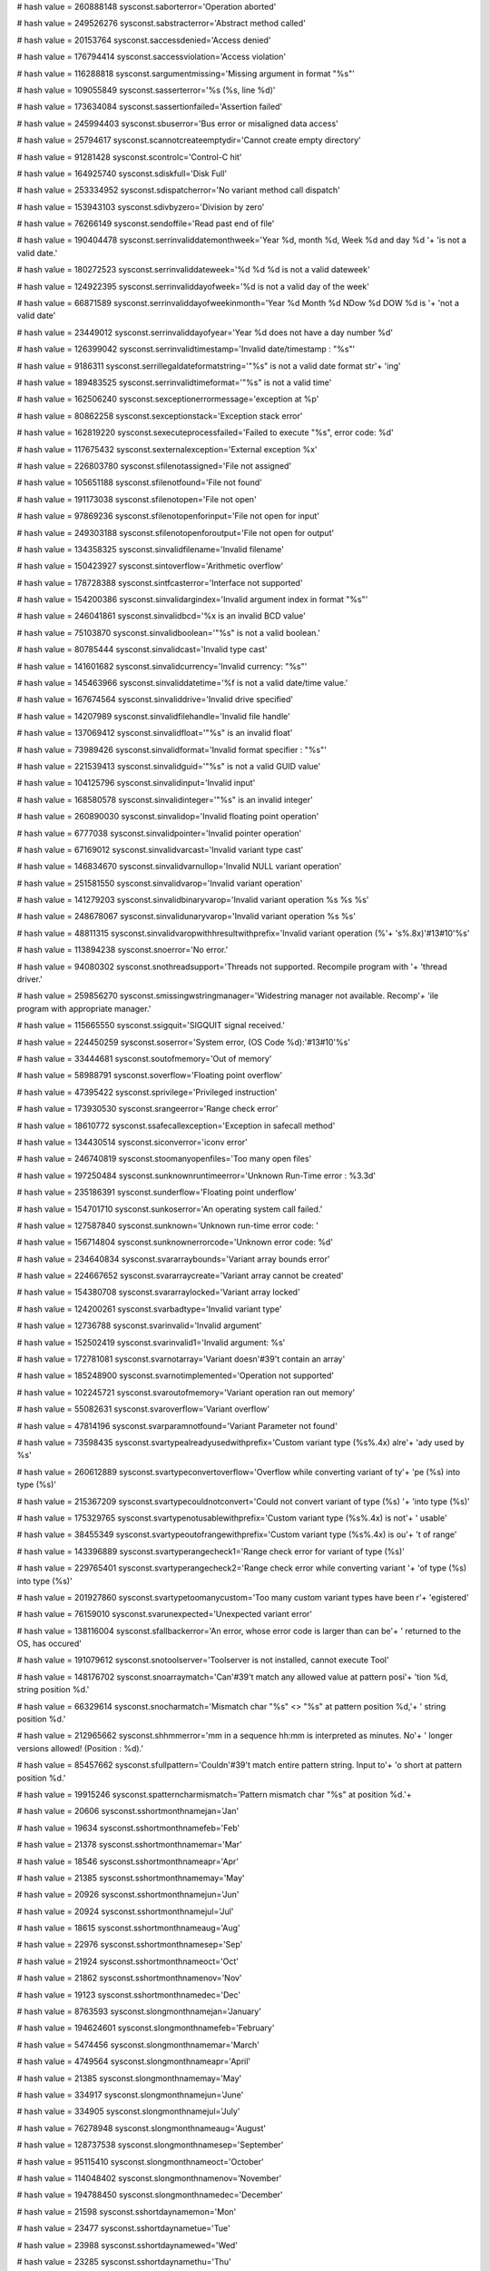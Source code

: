 
# hash value = 260888148
sysconst.saborterror='Operation aborted'


# hash value = 249526276
sysconst.sabstracterror='Abstract method called'


# hash value = 20153764
sysconst.saccessdenied='Access denied'


# hash value = 176794414
sysconst.saccessviolation='Access violation'


# hash value = 116288818
sysconst.sargumentmissing='Missing argument in format "%s"'


# hash value = 109055849
sysconst.sasserterror='%s (%s, line %d)'


# hash value = 173634084
sysconst.sassertionfailed='Assertion failed'


# hash value = 245994403
sysconst.sbuserror='Bus error or misaligned data access'


# hash value = 25794617
sysconst.scannotcreateemptydir='Cannot create empty directory'


# hash value = 91281428
sysconst.scontrolc='Control-C hit'


# hash value = 164925740
sysconst.sdiskfull='Disk Full'


# hash value = 253334952
sysconst.sdispatcherror='No variant method call dispatch'


# hash value = 153943103
sysconst.sdivbyzero='Division by zero'


# hash value = 76266149
sysconst.sendoffile='Read past end of file'


# hash value = 190404478
sysconst.serrinvaliddatemonthweek='Year %d, month %d, Week %d and day %d '+
'is not a valid date.'


# hash value = 180272523
sysconst.serrinvaliddateweek='%d %d %d is not a valid dateweek'


# hash value = 124922395
sysconst.serrinvaliddayofweek='%d is not a valid day of the week'


# hash value = 66871589
sysconst.serrinvaliddayofweekinmonth='Year %d Month %d NDow %d DOW %d is '+
'not a valid date'


# hash value = 23449012
sysconst.serrinvaliddayofyear='Year %d does not have a day number %d'


# hash value = 126399042
sysconst.serrinvalidtimestamp='Invalid date/timestamp : "%s"'


# hash value = 9186311
sysconst.serrillegaldateformatstring='"%s" is not a valid date format str'+
'ing'


# hash value = 189483525
sysconst.serrinvalidtimeformat='"%s" is not a valid time'


# hash value = 162506240
sysconst.sexceptionerrormessage='exception at %p'


# hash value = 80862258
sysconst.sexceptionstack='Exception stack error'


# hash value = 162819220
sysconst.sexecuteprocessfailed='Failed to execute "%s", error code: %d'


# hash value = 117675432
sysconst.sexternalexception='External exception %x'


# hash value = 226803780
sysconst.sfilenotassigned='File not assigned'


# hash value = 105651188
sysconst.sfilenotfound='File not found'


# hash value = 191173038
sysconst.sfilenotopen='File not open'


# hash value = 97869236
sysconst.sfilenotopenforinput='File not open for input'


# hash value = 249303188
sysconst.sfilenotopenforoutput='File not open for output'


# hash value = 134358325
sysconst.sinvalidfilename='Invalid filename'


# hash value = 150423927
sysconst.sintoverflow='Arithmetic overflow'


# hash value = 178728388
sysconst.sintfcasterror='Interface not supported'


# hash value = 154200386
sysconst.sinvalidargindex='Invalid argument index in format "%s"'


# hash value = 246041861
sysconst.sinvalidbcd='%x is an invalid BCD value'


# hash value = 75103870
sysconst.sinvalidboolean='"%s" is not a valid boolean.'


# hash value = 80785444
sysconst.sinvalidcast='Invalid type cast'


# hash value = 141601682
sysconst.sinvalidcurrency='Invalid currency: "%s"'


# hash value = 145463966
sysconst.sinvaliddatetime='%f is not a valid date/time value.'


# hash value = 167674564
sysconst.sinvaliddrive='Invalid drive specified'


# hash value = 14207989
sysconst.sinvalidfilehandle='Invalid file handle'


# hash value = 137069412
sysconst.sinvalidfloat='"%s" is an invalid float'


# hash value = 73989426
sysconst.sinvalidformat='Invalid format specifier : "%s"'


# hash value = 221539413
sysconst.sinvalidguid='"%s" is not a valid GUID value'


# hash value = 104125796
sysconst.sinvalidinput='Invalid input'


# hash value = 168580578
sysconst.sinvalidinteger='"%s" is an invalid integer'


# hash value = 260890030
sysconst.sinvalidop='Invalid floating point operation'


# hash value = 6777038
sysconst.sinvalidpointer='Invalid pointer operation'


# hash value = 67169012
sysconst.sinvalidvarcast='Invalid variant type cast'


# hash value = 146834670
sysconst.sinvalidvarnullop='Invalid NULL variant operation'


# hash value = 251581550
sysconst.sinvalidvarop='Invalid variant operation'


# hash value = 141279203
sysconst.sinvalidbinaryvarop='Invalid variant operation %s %s %s'


# hash value = 248678067
sysconst.sinvalidunaryvarop='Invalid variant operation %s %s'


# hash value = 48811315
sysconst.sinvalidvaropwithhresultwithprefix='Invalid variant operation (%'+
's%.8x)'#13#10'%s'


# hash value = 113894238
sysconst.snoerror='No error.'


# hash value = 94080302
sysconst.snothreadsupport='Threads not supported. Recompile program with '+
'thread driver.'


# hash value = 259856270
sysconst.smissingwstringmanager='Widestring manager not available. Recomp'+
'ile program with appropriate manager.'


# hash value = 115665550
sysconst.ssigquit='SIGQUIT signal received.'


# hash value = 224450259
sysconst.soserror='System error, (OS Code %d):'#13#10'%s'


# hash value = 33444681
sysconst.soutofmemory='Out of memory'


# hash value = 58988791
sysconst.soverflow='Floating point overflow'


# hash value = 47395422
sysconst.sprivilege='Privileged instruction'


# hash value = 173930530
sysconst.srangeerror='Range check error'


# hash value = 18610772
sysconst.ssafecallexception='Exception in safecall method'


# hash value = 134430514
sysconst.siconverror='iconv error'


# hash value = 246740819
sysconst.stoomanyopenfiles='Too many open files'


# hash value = 197250484
sysconst.sunknownruntimeerror='Unknown Run-Time error : %3.3d'


# hash value = 235186391
sysconst.sunderflow='Floating point underflow'


# hash value = 154701710
sysconst.sunkoserror='An operating system call failed.'


# hash value = 127587840
sysconst.sunknown='Unknown run-time error code: '


# hash value = 156714804
sysconst.sunknownerrorcode='Unknown error code: %d'


# hash value = 234640834
sysconst.svararraybounds='Variant array bounds error'


# hash value = 224667652
sysconst.svararraycreate='Variant array cannot be created'


# hash value = 154380708
sysconst.svararraylocked='Variant array locked'


# hash value = 124200261
sysconst.svarbadtype='Invalid variant type'


# hash value = 12736788
sysconst.svarinvalid='Invalid argument'


# hash value = 152502419
sysconst.svarinvalid1='Invalid argument: %s'


# hash value = 172781081
sysconst.svarnotarray='Variant doesn'#39't contain an array'


# hash value = 185248900
sysconst.svarnotimplemented='Operation not supported'


# hash value = 102245721
sysconst.svaroutofmemory='Variant operation ran out memory'


# hash value = 55082631
sysconst.svaroverflow='Variant overflow'


# hash value = 47814196
sysconst.svarparamnotfound='Variant Parameter not found'


# hash value = 73598435
sysconst.svartypealreadyusedwithprefix='Custom variant type (%s%.4x) alre'+
'ady used by %s'


# hash value = 260612889
sysconst.svartypeconvertoverflow='Overflow while converting variant of ty'+
'pe (%s) into type (%s)'


# hash value = 215367209
sysconst.svartypecouldnotconvert='Could not convert variant of type (%s) '+
'into type (%s)'


# hash value = 175329765
sysconst.svartypenotusablewithprefix='Custom variant type (%s%.4x) is not'+
' usable'


# hash value = 38455349
sysconst.svartypeoutofrangewithprefix='Custom variant type (%s%.4x) is ou'+
't of range'


# hash value = 143396889
sysconst.svartyperangecheck1='Range check error for variant of type (%s)'


# hash value = 229765401
sysconst.svartyperangecheck2='Range check error while converting variant '+
'of type (%s) into type (%s)'


# hash value = 201927860
sysconst.svartypetoomanycustom='Too many custom variant types have been r'+
'egistered'


# hash value = 76159010
sysconst.svarunexpected='Unexpected variant error'


# hash value = 138116004
sysconst.sfallbackerror='An error, whose error code is larger than can be'+
' returned to the OS, has occured'


# hash value = 191079612
sysconst.snotoolserver='Toolserver is not installed, cannot execute Tool'


# hash value = 148176702
sysconst.snoarraymatch='Can'#39't match any allowed value at pattern posi'+
'tion %d, string position %d.'


# hash value = 66329614
sysconst.snocharmatch='Mismatch char "%s" <> "%s" at pattern position %d,'+
' string position %d.'


# hash value = 212965662
sysconst.shhmmerror='mm in a sequence hh:mm is interpreted as minutes. No'+
' longer versions allowed! (Position : %d).'


# hash value = 85457662
sysconst.sfullpattern='Couldn'#39't match entire pattern string. Input to'+
'o short at pattern position %d.'


# hash value = 19915246
sysconst.spatterncharmismatch='Pattern mismatch char "%s" at position %d.'+


# hash value = 20606
sysconst.sshortmonthnamejan='Jan'


# hash value = 19634
sysconst.sshortmonthnamefeb='Feb'


# hash value = 21378
sysconst.sshortmonthnamemar='Mar'


# hash value = 18546
sysconst.sshortmonthnameapr='Apr'


# hash value = 21385
sysconst.sshortmonthnamemay='May'


# hash value = 20926
sysconst.sshortmonthnamejun='Jun'


# hash value = 20924
sysconst.sshortmonthnamejul='Jul'


# hash value = 18615
sysconst.sshortmonthnameaug='Aug'


# hash value = 22976
sysconst.sshortmonthnamesep='Sep'


# hash value = 21924
sysconst.sshortmonthnameoct='Oct'


# hash value = 21862
sysconst.sshortmonthnamenov='Nov'


# hash value = 19123
sysconst.sshortmonthnamedec='Dec'


# hash value = 8763593
sysconst.slongmonthnamejan='January'


# hash value = 194624601
sysconst.slongmonthnamefeb='February'


# hash value = 5474456
sysconst.slongmonthnamemar='March'


# hash value = 4749564
sysconst.slongmonthnameapr='April'


# hash value = 21385
sysconst.slongmonthnamemay='May'


# hash value = 334917
sysconst.slongmonthnamejun='June'


# hash value = 334905
sysconst.slongmonthnamejul='July'


# hash value = 76278948
sysconst.slongmonthnameaug='August'


# hash value = 128737538
sysconst.slongmonthnamesep='September'


# hash value = 95115410
sysconst.slongmonthnameoct='October'


# hash value = 114048402
sysconst.slongmonthnamenov='November'


# hash value = 194788450
sysconst.slongmonthnamedec='December'


# hash value = 21598
sysconst.sshortdaynamemon='Mon'


# hash value = 23477
sysconst.sshortdaynametue='Tue'


# hash value = 23988
sysconst.sshortdaynamewed='Wed'


# hash value = 23285
sysconst.sshortdaynamethu='Thu'


# hash value = 19849
sysconst.sshortdaynamefri='Fri'


# hash value = 22916
sysconst.sshortdaynamesat='Sat'


# hash value = 23230
sysconst.sshortdaynamesun='Sun'


# hash value = 88492681
sysconst.slongdaynamemon='Monday'


# hash value = 196909785
sysconst.slongdaynametue='Tuesday'


# hash value = 189581113
sysconst.slongdaynamewed='Wednesday'


# hash value = 264871721
sysconst.slongdaynamethu='Thursday'


# hash value = 81328777
sysconst.slongdaynamefri='Friday'


# hash value = 146575129
sysconst.slongdaynamesat='Saturday'


# hash value = 95177353
sysconst.slongdaynamesun='Sunday'

